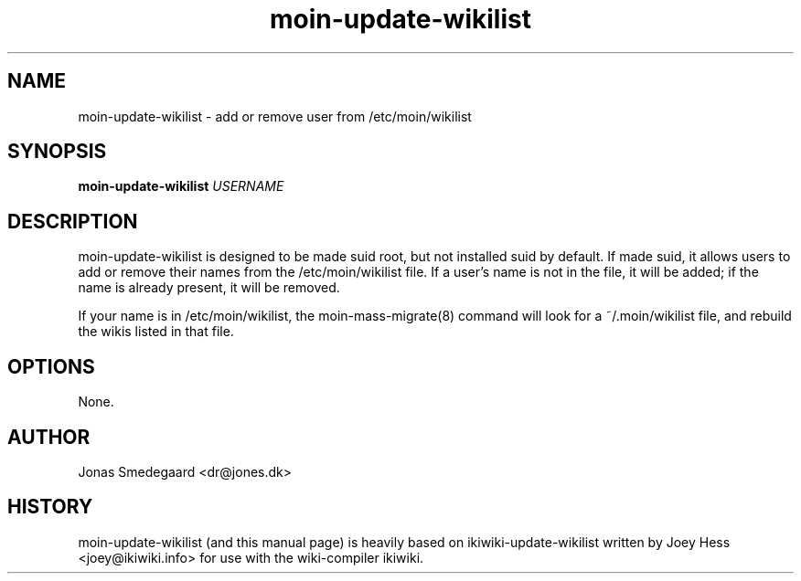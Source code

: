 .TH moin-update-wikilist 1
.SH NAME
moin\-update\-wikilist \- add or remove user from /etc/moin/wikilist
.PP
.SH SYNOPSIS
.B moin\-update\-wikilist
\fIUSERNAME\fR
.PP
.SH DESCRIPTION
moin\-update\-wikilist is designed to be made suid root, but not installed
suid by default. If made suid, it allows users to add or remove their names
from the /etc/moin/wikilist file. If a user's name is not in the file,
it will be added; if the name is already present, it will be removed.
.PP
If your name is in /etc/moin/wikilist, the moin\-mass\-migrate(8)
command will look for a ~/.moin/wikilist file, and rebuild the wikis listed
in that file.
.PP
.SH OPTIONS
None.
.PP
.SH AUTHOR
Jonas Smedegaard <dr@jones.dk>
.PP
.SH HISTORY
moin\-update\-wikilist (and this manual page) is heavily based on
ikiwiki\-update\-wikilist written by Joey Hess <joey@ikiwiki.info> for
use with the wiki-compiler ikiwiki.
.PP
.PP

